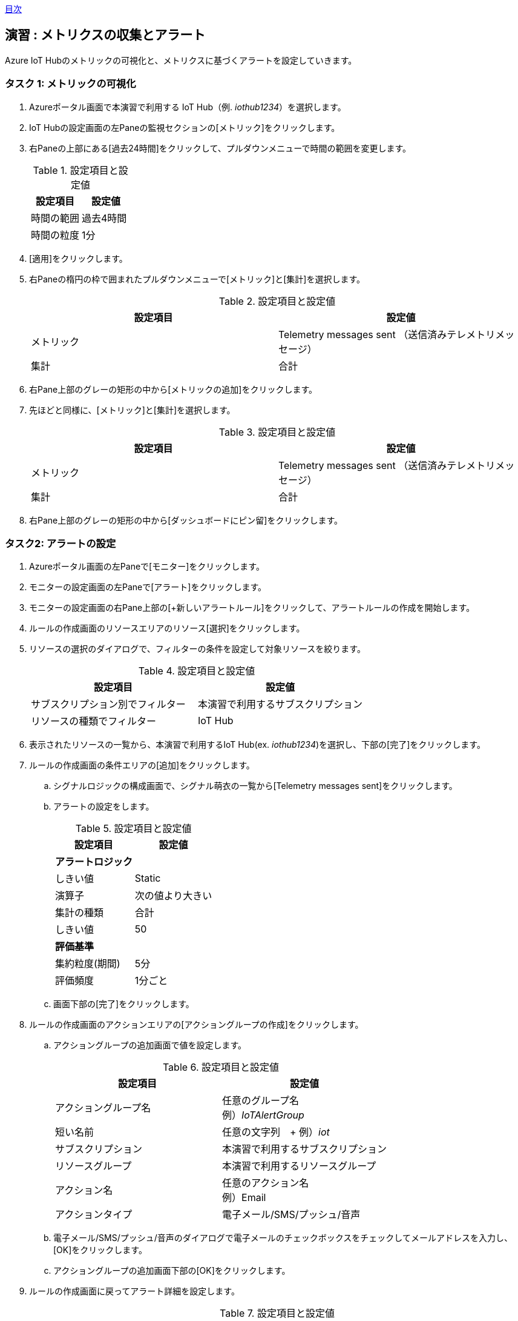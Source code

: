 link:agenda.adoc[目次]

## 演習 : メトリクスの収集とアラート

Azure IoT Hubのメトリックの可視化と、メトリクスに基づくアラートを設定していきます。


### タスク 1: メトリックの可視化

. Azureポータル画面で本演習で利用する IoT Hub（例. _iothub1234_）を選択します。

. IoT Hubの設定画面の左Paneの監視セクションの[メトリック]をクリックします。

. 右Paneの上部にある[過去24時間]をクリックして、プルダウンメニューで時間の範囲を変更します。
+
.設定項目と設定値
[cols="2*", options="header"]
|===
|設定項目
|設定値

|時間の範囲
|過去4時間

|時間の粒度
|1分
|===

. [適用]をクリックします。

. 右Paneの楕円の枠で囲まれたプルダウンメニューで[メトリック]と[集計]を選択します。
+
.設定項目と設定値
[cols="2*", options="header"]
|===
|設定項目
|設定値

|メトリック
|Telemetry messages sent （送信済みテレメトリメッセージ）

|集計
|合計
|===

. 右Pane上部のグレーの矩形の中から[メトリックの追加]をクリックします。

. 先ほどと同様に、[メトリック]と[集計]を選択します。
+
.設定項目と設定値
[cols="2*", options="header"]
|===
|設定項目
|設定値

|メトリック
|Telemetry messages sent （送信済みテレメトリメッセージ）

|集計
|合計
|===

. 右Pane上部のグレーの矩形の中から[ダッシュボードにピン留]をクリックします。


### タスク2: アラートの設定

. Azureポータル画面の左Paneで[モニター]をクリックします。

. モニターの設定画面の左Paneで[アラート]をクリックします。

. モニターの設定画面の右Pane上部の[+新しいアラートルール]をクリックして、アラートルールの作成を開始します。

. ルールの作成画面のリソースエリアのリソース[選択]をクリックします。

. リソースの選択のダイアログで、フィルターの条件を設定して対象リソースを絞ります。
+
.設定項目と設定値
[cols="2*", options="header"]
|===
|設定項目
|設定値

|サブスクリプション別でフィルター
|本演習で利用するサブスクリプション

|リソースの種類でフィルター
|IoT Hub
|===

. 表示されたリソースの一覧から、本演習で利用するIoT Hub(ex. _iothub1234_)を選択し、下部の[完了]をクリックします。

. ルールの作成画面の条件エリアの[追加]をクリックします。

.. シグナルロジックの構成画面で、シグナル萌衣の一覧から[Telemetry messages sent]をクリックします。

.. アラートの設定をします。
+
.設定項目と設定値
[cols="2*", options="header"]
|===
|設定項目
|設定値

2+|**アラートロジック**

|しきい値
|Static

|演算子
|次の値より大きい

|集計の種類
|合計

|しきい値
|50

2+|**評価基準**

|集約粒度(期間)
|5分

|評価頻度
|1分ごと
|===

.. 画面下部の[完了]をクリックします。

. ルールの作成画面のアクションエリアの[アクショングループの作成]をクリックします。

.. アクショングループの追加画面で値を設定します。
+
.設定項目と設定値
[cols="2*", options="header"]
|===
|設定項目
|設定値

|アクショングループ名
|任意のグループ名 +
例）_IoTAlertGroup_


|短い名前
|任意の文字列　+
例）_iot_

|サブスクリプション
|本演習で利用するサブスクリプション

|リソースグループ
|本演習で利用するリソースグループ

|アクション名
|任意のアクション名 +
例）Email

|アクションタイプ
|電子メール/SMS/プッシュ/音声

|===

.. 電子メール/SMS/プッシュ/音声のダイアログで電子メールのチェックボックスをチェックしてメールアドレスを入力し、[OK]をクリックします。

.. アクショングループの追加画面下部の[OK]をクリックします。

. ルールの作成画面に戻ってアラート詳細を設定します。
+
.設定項目と設定値
[cols="2*", options="header"]
|===
|設定項目
|設定値

|アラートルール名
|任意のルール名

|説明
|任意のメッセージ（この内容が電子メールに記載されます）

|重要度
|重要度3

|ルールの作成時に有効にする
|はい

|===

. 画面下部の[アラートルールの作成]をクリックします。

. E-Mailを確認し Azure Monitor のアクショングループへの登録通知のメッセージが届いていることを確認します。
+
From のアドレスは "Microsoft Azure <azure-noreply@microsoft.com>" です。



タスク3: メトリックとアラートの確認

. 本演習で利用するIoTデバイス用の仮想マシンにSSHでログインします。

. サンプルプログラムのディレクトリに移動します
+
```
cd ~/azure-iot-samples-python/iot-hub/Quickstarts/simulated-device-2
```

. サンプルプログラムを実行します。
+
```
python SimulatedDevice.py
```
. E-Mailを確認し、Azure Monitorのアラートメッセージが送られていることを確認します。

. Azure管理画面の左Paneで[モニター]をクリックし、Azure Monitorの画面を表示します。

. Azure Monitor画面の左Paneで[アラート]をクリックします。

. _Sev 3_ のアラートをクリックしてアラートの詳細を表示します。

. サンプルプログラムを停止してしばらく待ちます。

. アラートのモニター状態が *Resolved* になったことを確認します。

link:agenda.adoc[目次]
